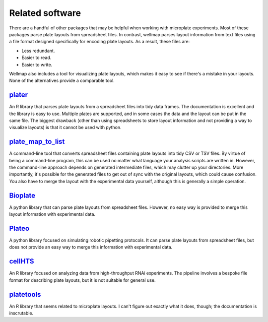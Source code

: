 ****************
Related software
****************

There are a handful of other packages that may be helpful when working with 
microplate experiments.  Most of these packages parse plate layouts from 
spreadsheet files.  In contrast, wellmap parses layout information from text 
files using a file format designed specifically for encoding plate layouts.  As 
a result, these files are:

- Less redundant.
- Easier to read.
- Easier to write.

Wellmap also includes a tool for visualizing plate layouts, which makes it easy 
to see if there's a mistake in your layouts.  None of the alternatives provide 
a comparable tool.

plater_
=======
An R library that parses plate layouts from a spreadsheet files into tidy data 
frames.  The documentation is excellent and the library is easy to use.  
Multiple plates are supported, and in some cases the data and the layout can be 
put in the same file.  The biggest drawback (other than using spreadsheets to 
store layout information and not providing a way to visualize layouts) is that 
it cannot be used with python.

plate_map_to_list_
==================
A command-line tool that converts spreadsheet files containing plate layouts 
into tidy CSV or TSV files.  By virtue of being a command-line program, this 
can be used no matter what language your analysis scripts are written in.  
However, the command-line approach depends on generated intermediate files, 
which may clutter up your directories.  More importantly, it's possible for the 
generated files to get out of sync with the original layouts, which could cause 
confusion.  You also have to merge the layout with the experimental data 
yourself, although this is generally a simple operation.

Bioplate_
=========
A python library that can parse plate layouts from spreadsheet files.  However, 
no easy way is provided to merge this layout information with experimental 
data.

Plateo_
=======
A python library focused on simulating robotic pipetting protocols.  It can 
parse plate layouts from spreadsheet files, but does not provide an easy way to 
merge this information with experimental data.

cellHTS_
========
An R library focused on analyzing data from high-throughput RNAi experiments.  
The pipeline involves a bespoke file format for describing plate layouts, but 
it is not suitable for general use.

platetools_
===========
An R library that seems related to microplate layouts.  I can't figure out 
exactly what it does, though; the documentation is inscrutable.

.. _Plateo: https://edinburgh-genome-foundry.github.io/Plateo/index.html
.. _Bioplate: https://hatoris.github.io/BioPlate/basic_usage.html
.. _plater: https://cran.r-project.org/web/packages/plater/vignettes/plater-basics.html
.. _platetools: https://cran.r-project.org/web/packages/platetools/platetools.pdf
.. _cellHTS: http://bioconductor.org/packages/release/bioc/html/cellHTS2.html
.. _plate_map_to_list: https://github.com/craic/plate_maps
